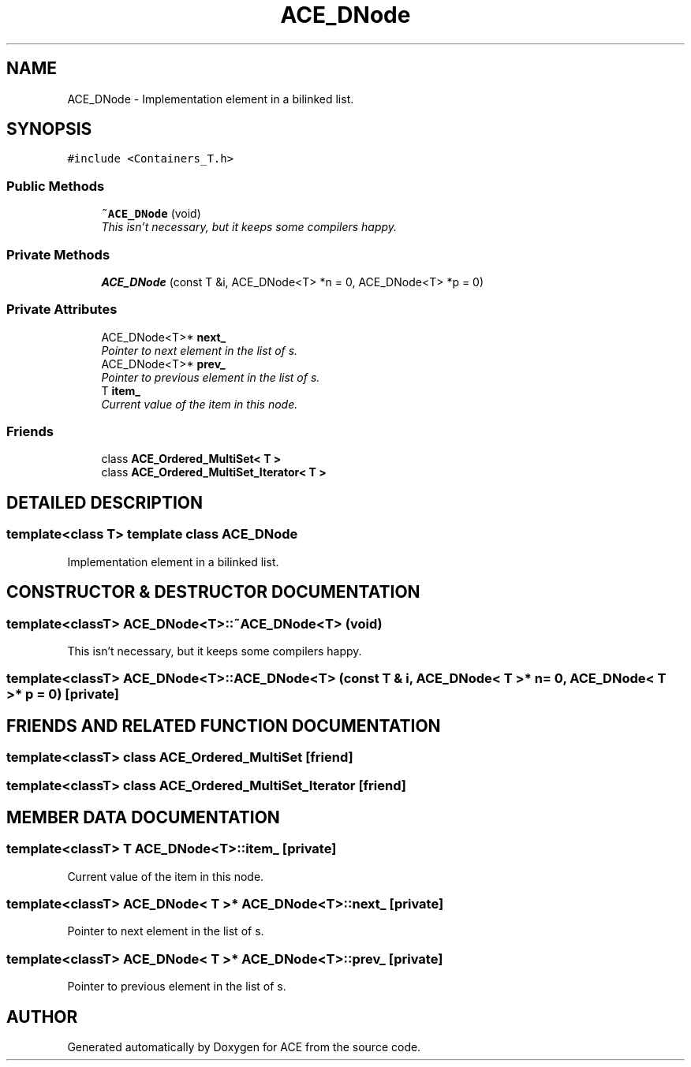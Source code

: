 .TH ACE_DNode 3 "5 Oct 2001" "ACE" \" -*- nroff -*-
.ad l
.nh
.SH NAME
ACE_DNode \- Implementation element in a bilinked list. 
.SH SYNOPSIS
.br
.PP
\fC#include <Containers_T.h>\fR
.PP
.SS Public Methods

.in +1c
.ti -1c
.RI "\fB~ACE_DNode\fR (void)"
.br
.RI "\fIThis isn't necessary, but it keeps some compilers happy.\fR"
.in -1c
.SS Private Methods

.in +1c
.ti -1c
.RI "\fBACE_DNode\fR (const T &i, ACE_DNode<T> *n = 0, ACE_DNode<T> *p = 0)"
.br
.in -1c
.SS Private Attributes

.in +1c
.ti -1c
.RI "ACE_DNode<T>* \fBnext_\fR"
.br
.RI "\fIPointer to next element in the list of s.\fR"
.ti -1c
.RI "ACE_DNode<T>* \fBprev_\fR"
.br
.RI "\fIPointer to previous element in the list of s.\fR"
.ti -1c
.RI "T \fBitem_\fR"
.br
.RI "\fICurrent value of the item in this node.\fR"
.in -1c
.SS Friends

.in +1c
.ti -1c
.RI "class \fBACE_Ordered_MultiSet< T >\fR"
.br
.ti -1c
.RI "class \fBACE_Ordered_MultiSet_Iterator< T >\fR"
.br
.in -1c
.SH DETAILED DESCRIPTION
.PP 

.SS template<class T>  template class ACE_DNode
Implementation element in a bilinked list.
.PP
.SH CONSTRUCTOR & DESTRUCTOR DOCUMENTATION
.PP 
.SS template<classT> ACE_DNode<T>::~ACE_DNode<T> (void)
.PP
This isn't necessary, but it keeps some compilers happy.
.PP
.SS template<classT> ACE_DNode<T>::ACE_DNode<T> (const T & i, ACE_DNode< T >* n = 0, ACE_DNode< T >* p = 0)\fC [private]\fR
.PP
.SH FRIENDS AND RELATED FUNCTION DOCUMENTATION
.PP 
.SS template<classT> class \fBACE_Ordered_MultiSet\fR\fC [friend]\fR
.PP
.SS template<classT> class \fBACE_Ordered_MultiSet_Iterator\fR\fC [friend]\fR
.PP
.SH MEMBER DATA DOCUMENTATION
.PP 
.SS template<classT> T ACE_DNode<T>::item_\fC [private]\fR
.PP
Current value of the item in this node.
.PP
.SS template<classT> ACE_DNode< T >* ACE_DNode<T>::next_\fC [private]\fR
.PP
Pointer to next element in the list of s.
.PP
.SS template<classT> ACE_DNode< T >* ACE_DNode<T>::prev_\fC [private]\fR
.PP
Pointer to previous element in the list of s.
.PP


.SH AUTHOR
.PP 
Generated automatically by Doxygen for ACE from the source code.